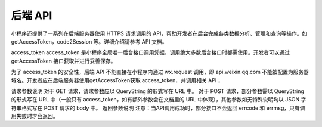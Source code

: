后端 API
===========

小程序还提供了一系列在后端服务器使用 HTTPS 请求调用的 API，帮助开发者在后台完成各类数据分析、管理和查询等操作。如 getAccessToken，code2Session 等。详细介绍请参考 API 文档。

access_token
access_token 是小程序全局唯一后台接口调用凭据，调用绝大多数后台接口时都需使用。开发者可以通过 getAccessToken 接口获取并进行妥善保存。

为了 access_token 的安全性，后端 API 不能直接在小程序内通过 wx.request 调用，即 api.weixin.qq.com 不能被配置为服务器域名。开发者应在后端服务器使用getAccessToken获取 access_token，并调用相关 API；

请求参数说明
对于 GET 请求，请求参数应以 QueryString 的形式写在 URL 中。
对于 POST 请求，部分参数需以 QueryString 的形式写在 URL 中（一般只有 access_token，如有额外参数会在文档里的 URL 中体现），其他参数如无特殊说明均以 JSON 字符串格式写在 POST 请求的 body 中。
返回参数说明
注意：当API调用成功时，部分接口不会返回 errcode 和 errmsg，只有调用失败时才会返回。